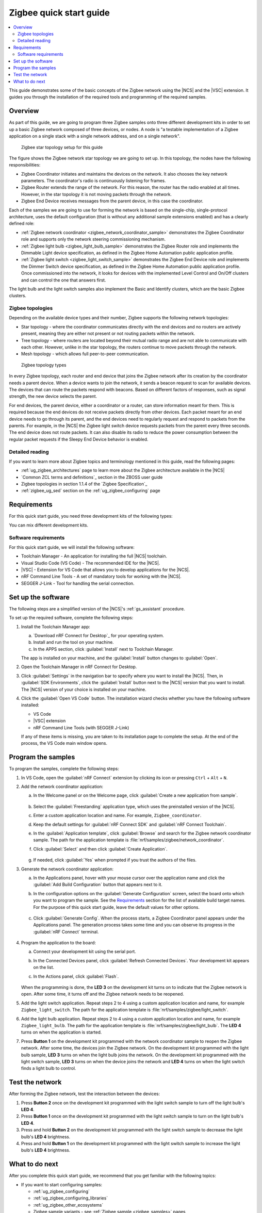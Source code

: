 .. _ug_zigee_qsg:

Zigbee quick start guide
########################

.. contents::
   :local:
   :depth: 2

This guide demonstrates some of the basic concepts of the Zigbee network using the |NCS| and the |VSC| extension.
It guides you through the installation of the required tools and programming of the required samples.

Overview
********

As part of this guide, we are going to program three Zigbee samples onto three different development kits in order to set up a basic Zigbee network composed of three devices, or nodes.
A node is "a testable implementation of a Zigbee application on a single stack with a single network address, and on a single network".

.. figure:: images/zigbee_qsg_topology.svg
   :alt: Zigbee star topology setup for this guide

   Zigbee star topology setup for this guide

The figure shows the Zigbee network star topology we are going to set up.
In this topology, the nodes have the following responsibilities:

* Zigbee Coordinator initiates and maintains the devices on the network.
  It also chooses the key network parameters.
  The coordinator's radio is continuously listening for frames.
* Zigbee Router extends the range of the network.
  For this reason, the router has the radio enabled at all times.
  However, in the star topology it is not moving packets through the network.
* Zigbee End Device receives messages from the parent device, in this case the coordinator.

Each of the samples we are going to use for forming the network is based on the single-chip, single-protocol architecture, uses the default configuration (that is without any additional sample extensions enabled) and has a clearly defined role:

* :ref:`Zigbee network coordinator <zigbee_network_coordinator_sample>` demonstrates the Zigbee Coordinator role and supports only the network steering commissioning mechanism.
* :ref:`Zigbee light bulb <zigbee_light_bulb_sample>` demonstrates the Zigbee Router role and implements the Dimmable Light device specification, as defined in the Zigbee Home Automation public application profile.
* :ref:`Zigbee light switch <zigbee_light_switch_sample>` demonstrates the Zigbee End Device role and implements the Dimmer Switch device specification, as defined in the Zigbee Home Automation public application profile.
  Once commissioned into the network, it looks for devices with the implemented Level Control and On/Off clusters and can control the one that answers first.

The light bulb and the light switch samples also implement the Basic and Identify clusters, which are the basic Zigbee clusters.

Zigbee topologies
=================

Depending on the available device types and their number, Zigbee supports the following network topologies:

* Star topology - where the coordinator communicates directly with the end devices and no routers are actively present, meaning they are either not present or not routing packets within the network.
* Tree topology - where routers are located beyond their mutual radio range and are not able to communicate with each other.
  However, unlike in the star topology, the routers continue to move packets through the network.
* Mesh topology - which allows full peer-to-peer communication.

.. figure:: images/zigbee_topology_types.svg
   :alt: Zigbee topology types

   Zigbee topology types

In every Zigbee topology, each router and end device that joins the Zigbee network after its creation by the coordinator needs a parent device.
When a device wants to join the network, it sends a beacon request to scan for available devices.
The devices that can route the packets respond with beacons.
Based on different factors of responses, such as signal strength, the new device selects the parent.

For end devices, the parent device, either a coordinator or a router, can store information meant for them.
This is required because the end devices do not receive packets directly from other devices.
Each packet meant for an end device needs to go through its parent, and the end devices need to regularly request and respond to packets from the parents.
For example, in the |NCS| the Zigbee light switch device requests packets from the parent every three seconds.
The end device does not route packets.
It can also disable its radio to reduce the power consumption between the regular packet requests if the Sleepy End Device behavior is enabled.

Detailed reading
================

If you want to learn more about Zigbee topics and terminology mentioned in this guide, read the following pages:

* :ref:`ug_zigbee_architectures` page to learn more about the Zigbee architecture available in the |NCS|
* `Common ZCL terms and definitions`_ section in the ZBOSS user guide
* Zigbee topologies in section 1.1.4 of the `Zigbee Specification`_
* :ref:`zigbee_ug_sed` section on the :ref:`ug_zigbee_configuring` page

Requirements
************

For this quick start guide, you need three development kits of the following types:

.. table-from-rows:: /includes/sample_board_rows.txt
   :header: heading
   :rows: nrf52840dk_nrf52840, nrf52833dk_nrf52833, nrf5340dk_nrf5340_cpuapp, nrf21540dk_nrf52840

You can mix different development kits.

Software requirements
=====================

For this quick start guide, we will install the following software:

* Toolchain Manager - An application for installing the full |NCS| toolchain.
* Visual Studio Code (VS Code) - The recommended IDE for the |NCS|.
* |VSC| - Extension for VS Code that allows you to develop applications for the |NCS|.
* nRF Command Line Tools - A set of mandatory tools for working with the |NCS|.
* SEGGER J-Link - Tool for handling the serial connection.

.. rst-class:: numbered-step

Set up the software
*******************

The following steps are a simplified version of the |NCS|'s :ref:`gs_assistant` procedure.

To set up the required software, complete the following steps:

1. Install the Toolchain Manager app:

   a. `Download nRF Connect for Desktop`_ for your operating system.
   #. Install and run the tool on your machine.
   #. In the APPS section, click :guilabel:`Install` next to Toolchain Manager.

   The app is installed on your machine, and the :guilabel:`Install` button changes to :guilabel:`Open`.
#. Open the Toolchain Manager in nRF Connect for Desktop.
#. Click :guilabel:`Settings` in the navigation bar to specify where you want to install the |NCS|.
   Then, in :guilabel:`SDK Environments`, click the :guilabel:`Install` button next to the |NCS| version that you want to install.
   The |NCS| version of your choice is installed on your machine.
#. Click the :guilabel:`Open VS Code` button.
   The installation wizard checks whether you have the following software installed:

   * VS Code
   * |VSC| extension
   * nRF Command Line Tools (with SEGGER J-Link)

   If any of these items is missing, you are taken to its installation page to complete the setup.
   At the end of the process, the VS Code main window opens.

.. rst-class:: numbered-step

Program the samples
*******************

To program the samples, complete the following steps:

1. In VS Code, open the :guilabel:`nRF Connect` extension by clicking its icon or pressing ``Ctrl`` + ``Alt`` + ``N``.
#. Add the network coordinator application:

   a. In the Welcome panel or on the Welcome page, click :guilabel:`Create a new application from sample`.

      .. figure:: images/zigbee_qsg_vsc_welcome_section.png
         :alt: nRF Connect for Visual Studio Code - Welcome panel

   #. Select the :guilabel:`Freestanding` application type, which uses the preinstalled version of the |NCS|.
   #. Enter a custom application location and name.
      For example, ``Zigbee_coordinator``.
   #. Keep the default settings for :guilabel:`nRF Connect SDK` and :guilabel:`nRF Connect Toolchain`.
   #. In the :guilabel:`Application template`, click :guilabel:`Browse` and search for the Zigbee network coordinator sample.
      The path for the application template is :file:`nrf/samples/zigbee/network_coordinator`.
   #. Click :guilabel:`Select` and then click :guilabel:`Create Application`.

      .. figure:: images/zigbee_qsg_vsc_create_application_section.png
         :alt: nRF Connect for Visual Studio Code - Create Application panel

   #. If needed, click :guilabel:`Yes` when prompted if you trust the authors of the files.

#. Generate the network coordinator application:

   a. In the Applications panel, hover with your mouse cursor over the application name and click the :guilabel:`Add Build Configuration` button that appears next to it.
   #. In the configuration options on the :guilabel:`Generate Configuration` screen, select the board onto which you want to program the sample.
      See the `Requirements`_ section for the list of available build target names.
      For the purpose of this quick start guide, leave the default values for other options.

      .. figure:: images/zigbee_qsg_vsc_generate_config_section.png
         :alt: nRF Connect for Visual Studio Code - Generate Configuration panel

   #. Click :guilabel:`Generate Config`.
      When the process starts, a Zigbee Coordinator panel appears under the Applications panel.
      The generation process takes some time and you can observe its progress in the :guilabel:`nRF Connect` terminal.

      .. figure:: images/zigbee_qsg_vsc_generating_config_prompt_full.png
         :alt: nRF Connect for Visual Studio Code - building process in progress

#. Program the application to the board:

   a. Connect your development kit using the serial port.
   #. In the Connected Devices panel, click :guilabel:`Refresh Connected Devices`.
      Your development kit appears on the list.
   #. In the Actions panel, click :guilabel:`Flash`.

      .. figure:: images/zigbee_qsg_vsc_flash.png
         :alt: nRF Connect for Visual Studio Code - Refresh Connected Devices and Flash buttons

   When the programming is done, the **LED 3** on the development kit turns on to indicate that the Zigbee network is open.
   After some time, it turns off and the Zigbee network needs to be reopened.
#. Add the light switch application.
   Repeat steps 2 to 4 using a custom application location and name, for example ``Zigbee_light_switch``.
   The path for the application template is :file:`nrf/samples/zigbee/light_switch`.
#. Add the light bulb application.
   Repeat steps 2 to 4 using a custom application location and name, for example ``Zigbee_light_bulb``.
   The path for the application template is :file:`nrf/samples/zigbee/light_bulb`.
   The **LED 4** turns on when the application is started.
#. Press **Button 1** on the development kit programmed with the network coordinator sample to reopen the Zigbee network.
   After some time, the devices join the Zigbee network.
   On the development kit programmed with the light bulb sample, **LED 3** turns on when the light bulb joins the network.
   On the development kit programmed with the light switch sample, **LED 3** turns on when the device joins the network and **LED 4** turns on when the light switch finds a light bulb to control.

.. rst-class:: numbered-step

Test the network
****************

After forming the Zigbee network, test the interaction between the devices:

1. Press **Button 2** once on the development kit programmed with the light switch sample to turn off the light bulb's **LED 4**.
#. Press **Button 1** once on the development kit programmed with the light switch sample to turn on the light bulb's **LED 4**.
#. Press and hold **Button 2** on the development kit programmed with the light switch sample to decrease the light bulb's **LED 4** brightness.
#. Press and hold **Button 1** on the development kit programmed with the light switch sample to increase the light bulb's **LED 4** brightness.

What to do next
***************

After you complete this quick start guide, we recommend that you get familiar with the following topics:

* If you want to start configuring samples:

  * :ref:`ug_zigbee_configuring`
  * :ref:`ug_zigbee_configuring_libraries`
  * :ref:`ug_zigbee_other_ecosystems`
  * Zigbee sample variants - see :ref:`Zigbee sample <zigbee_samples>` pages

* If you want to test a multiprotocol solution, see :ref:`zigbee_light_switch_sample_nus` of the light switch sample.
* If you want to start developing for co-processor designs:

  * :ref:`ug_zigbee_platform_design_ncp`
  * `NCP Host documentation`_

* If you want to learn more about ZBOSS:

  * ZBOSS user guide - see `API documentation`_
  * :ref:`ug_zigee_adding_clusters`
